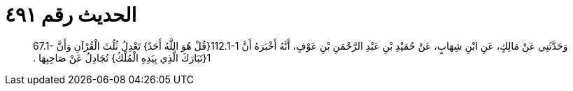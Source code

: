
= الحديث رقم ٤٩١

[quote.hadith]
وَحَدَّثَنِي عَنْ مَالِكٍ، عَنِ ابْنِ شِهَابٍ، عَنْ حُمَيْدِ بْنِ عَبْدِ الرَّحْمَنِ بْنِ عَوْفٍ، أَنَّهُ أَخْبَرَهُ أَنَّ ‏112.1-1{‏قُلْ هُوَ اللَّهُ أَحَدٌ‏}‏ تَعْدِلُ ثُلُثَ الْقُرْآنِ وَأَنَّ ‏67.1-1{‏تَبَارَكَ الَّذِي بِيَدِهِ الْمُلْكُ‏}‏ تُجَادِلُ عَنْ صَاحِبِهَا ‏.‏